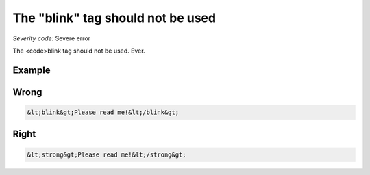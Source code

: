 ===============================
The "blink" tag should not be used
===============================

*Severity code:* Severe error

.. php:class:: blinkIsNotUsed


The <code>blink tag should not be used. Ever.



Example
-------
Wrong
-----

.. code-block:: html

    &lt;blink&gt;Please read me!&lt;/blink&gt;



Right
-----

.. code-block:: html

    &lt;strong&gt;Please read me!&lt;/strong&gt;





